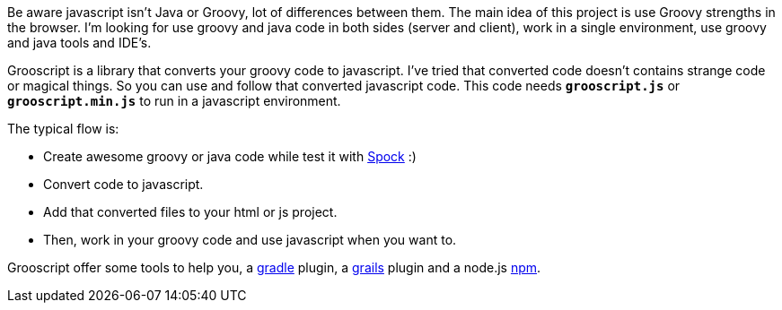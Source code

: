 Be aware javascript isn't Java or Groovy, lot of differences between them. The main idea of this project is use
Groovy strengths in the browser. I'm looking for use groovy and java code in both sides
(server and client), work in a single environment, use groovy and java tools and IDE's.

Grooscript is a library that converts your groovy code to javascript. I've tried that converted code doesn't contains
strange code or magical things. So you can use and follow that converted javascript code. This code needs `*grooscript.js*`
or `*grooscript.min.js*` to run in a javascript environment.

The typical flow is:

- Create awesome groovy or java code while test it with https://code.google.com/p/spock/[Spock] :)
- Convert code to javascript.
- Add that converted files to your html or js project.
- Then, work in your groovy code and use javascript when you want to.

Grooscript offer some tools to help you, a https://github.com/chiquitinxx/grooscript-gradle-plugin[gradle]
plugin, a https://github.com/chiquitinxx/grails-grooscript[grails] plugin and a node.js
https://www.npmjs.org/package/grooscript[npm].